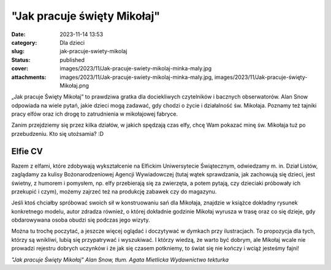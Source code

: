 "Jak pracuje święty Mikołaj"		
###################################
:date: 2023-11-14 13:53
:category: Dla dzieci
:slug: jak-pracuje-swiety-mikolaj
:status: published
:cover: images/2023/11/Jak-pracuje-swiety-mikolaj-minka-maly.jpg
:attachments: images/2023/11/Jak-pracuje-swiety-mikolaj-minka-maly.jpg, images/2023/11/Jak-pracuje-święty-Mikołaj.png

„Jak pracuje Święty Mikołaj” to prawdziwa gratka dla dociekliwych czytelników i bacznych obserwatorów. Alan Snow odpowiada na wiele pytań, jakie dzieci mogą zadawać, gdy chodzi o życie i działalność św. Mikołaja. Poznamy też tajniki pracy elfów oraz ich drogę to zatrudnienia w mikołajowej fabryce.

Zanim przejdziemy się przez kilka działów, w jakich spędzają czas elfy, chcę Wam pokazać minę św. Mikołaja tuż po przebudzeniu. Kto się utożsamia? :D

.. image:: {static}/images/2023/11/Jak-pracuje-swiety-mikolaj-minka-maly.jpg
   :class: alignleft wp-image-1096
   :width: 167px
   :height: 223px

Elfie CV
^^^^^^^^

Razem z elfami, które zdobywają wykształcenie na Elfickim Uniwersytecie Świątecznym, odwiedzamy m. in. Dział Listów, zaglądamy za kulisy Bożonarodzeniowej Agencji Wywiadowczej (tutaj wątek sprawdzania, jak zachowują się dzieci, jest świetny, z humorem i pomysłem, np. elfy przebierają się za zwierzęta, a potem pytają, czy dzieciaki próbowały ich przekupić i czym), możemy zajrzeć też na produkcję zabawek czy do magazynu.

Jeśli ktoś chciałby spróbować swoich sił w konstruowaniu sań dla Mikołaja, znajdzie w książce dokładny rysunek konkretnego modelu, autor zdradza również, o której dokładnie godzinie Mikołaj wyrusza w trasę oraz co się dzieje, gdy obdarowywana osoba obudzi się podczas jego wizyty.

Można tu trochę poczytać, a jeszcze więcej oglądać i doczytywać w dymkach przy ilustracjach. To propozycja dla tych, którzy są wnikliwi, lubią się przypatrywać i wyszukiwać. I którzy wiedzą, że warto być dobrym, ale Mikołaj wcale nie prowadzi rejestru dobrych uczynków i że jak się czasem potkniemy, to świat się nie kończy i wciąż jesteśmy fajni!

*"Jak pracuje Święty Mikołaj"
Alan Snow, tłum. Agata Mietlicka
Wydawnictwo tekturka*
